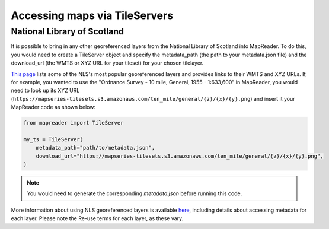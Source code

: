Accessing maps via TileServers
==============================

National Library of Scotland
----------------------------

It is possible to bring in any other georeferenced layers from the National Library of Scotland into MapReader.
To do this, you would need to create a TileServer object and specify the metadata_path (the path to your metadata.json file) and the download_url (the WMTS or XYZ URL for your tileset) for your chosen tilelayer.

`This page <https://maps.nls.uk/guides/georeferencing/layers-list/>`__ lists some of the NLS's most popular georeferenced layers and provides links to their WMTS and XYZ URLs.
If, for example, you wanted to use the "Ordnance Survey - 10 mile, General, 1955 - 1:633,600" in MapReader, you would need to look up its XYZ URL (``https://mapseries-tilesets.s3.amazonaws.com/ten_mile/general/{z}/{x}/{y}.png``) and insert it your MapReader code as shown below:

.. code-block:: python

    from mapreader import TileServer

    my_ts = TileServer(
        metadata_path="path/to/metadata.json",
        download_url="https://mapseries-tilesets.s3.amazonaws.com/ten_mile/general/{z}/{x}/{y}.png",
    )

.. note:: You would need to generate the corresponding `metadata.json` before running this code.

More information about using NLS georeferenced layers is available `here <https://maps.nls.uk/guides/georeferencing/layers-urls/>`__, including details about accessing metadata for each layer.
Please note the Re-use terms for each layer, as these vary.
